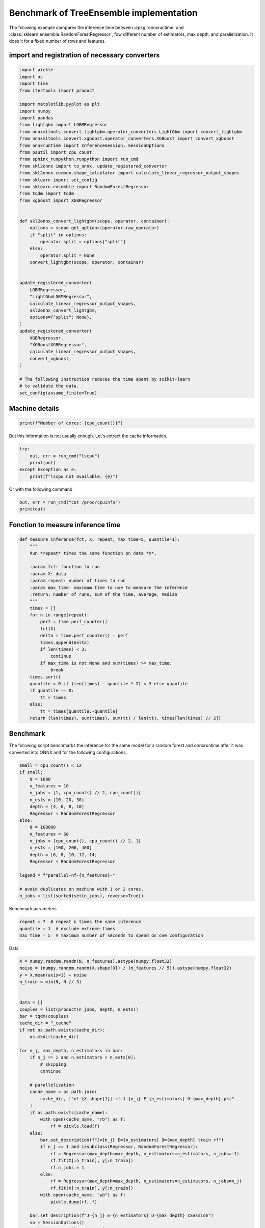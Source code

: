 
.. DO NOT EDIT.
.. THIS FILE WAS AUTOMATICALLY GENERATED BY SPHINX-GALLERY.
.. TO MAKE CHANGES, EDIT THE SOURCE PYTHON FILE:
.. "auto_examples/plot_benchmark_rf.py"
.. LINE NUMBERS ARE GIVEN BELOW.

.. only:: html

    .. note::
        :class: sphx-glr-download-link-note

        :ref:`Go to the end <sphx_glr_download_auto_examples_plot_benchmark_rf.py>`
        to download the full example code

.. rst-class:: sphx-glr-example-title

.. _sphx_glr_auto_examples_plot_benchmark_rf.py:


.. _l-example-benchmark-tree-implementation:

Benchmark of TreeEnsemble implementation
========================================

The following example compares the inference time between
:epkg:`onnxruntime` and :class:`sklearn.ensemble.RandomForestRegressor`,
fow different number of estimators, max depth, and parallelization.
It does it for a fixed number of rows and features.

import and registration of necessary converters
++++++++++++++++++++++++++++++++++++++++++++++++

.. GENERATED FROM PYTHON SOURCE LINES 15-64

.. code-block:: default

    import pickle
    import os
    import time
    from itertools import product

    import matplotlib.pyplot as plt
    import numpy
    import pandas
    from lightgbm import LGBMRegressor
    from onnxmltools.convert.lightgbm.operator_converters.LightGbm import convert_lightgbm
    from onnxmltools.convert.xgboost.operator_converters.XGBoost import convert_xgboost
    from onnxruntime import InferenceSession, SessionOptions
    from psutil import cpu_count
    from sphinx_runpython.runpython import run_cmd
    from skl2onnx import to_onnx, update_registered_converter
    from skl2onnx.common.shape_calculator import calculate_linear_regressor_output_shapes
    from sklearn import set_config
    from sklearn.ensemble import RandomForestRegressor
    from tqdm import tqdm
    from xgboost import XGBRegressor


    def skl2onnx_convert_lightgbm(scope, operator, container):
        options = scope.get_options(operator.raw_operator)
        if "split" in options:
            operator.split = options["split"]
        else:
            operator.split = None
        convert_lightgbm(scope, operator, container)


    update_registered_converter(
        LGBMRegressor,
        "LightGbmLGBMRegressor",
        calculate_linear_regressor_output_shapes,
        skl2onnx_convert_lightgbm,
        options={"split": None},
    )
    update_registered_converter(
        XGBRegressor,
        "XGBoostXGBRegressor",
        calculate_linear_regressor_output_shapes,
        convert_xgboost,
    )

    # The following instruction reduces the time spent by scikit-learn
    # to validate the data.
    set_config(assume_finite=True)








.. GENERATED FROM PYTHON SOURCE LINES 65-67

Machine details
+++++++++++++++

.. GENERATED FROM PYTHON SOURCE LINES 67-71

.. code-block:: default



    print(f"Number of cores: {cpu_count()}")





.. rst-class:: sphx-glr-script-out

 .. code-block:: none

    Number of cores: 8




.. GENERATED FROM PYTHON SOURCE LINES 72-74

But this information is not usually enough.
Let's extract the cache information.

.. GENERATED FROM PYTHON SOURCE LINES 74-81

.. code-block:: default


    try:
        out, err = run_cmd("lscpu")
        print(out)
    except Exception as e:
        print(f"lscpu not available: {e}")





.. rst-class:: sphx-glr-script-out

 .. code-block:: none

    ['lscpu']
    <Popen: returncode: None args: ['lscpu']>




.. GENERATED FROM PYTHON SOURCE LINES 82-83

Or with the following command.

.. GENERATED FROM PYTHON SOURCE LINES 83-86

.. code-block:: default

    out, err = run_cmd("cat /proc/cpuinfo")
    print(out)





.. rst-class:: sphx-glr-script-out

 .. code-block:: none

    ['cat', '/proc/cpuinfo']
    <Popen: returncode: None args: ['cat', '/proc/cpuinfo']>




.. GENERATED FROM PYTHON SOURCE LINES 87-89

Fonction to measure inference time
++++++++++++++++++++++++++++++++++

.. GENERATED FROM PYTHON SOURCE LINES 89-120

.. code-block:: default



    def measure_inference(fct, X, repeat, max_time=5, quantile=1):
        """
        Run *repeat* times the same function on data *X*.

        :param fct: fonction to run
        :param X: data
        :param repeat: number of times to run
        :param max_time: maximum time to use to measure the inference
        :return: number of runs, sum of the time, average, median
        """
        times = []
        for n in range(repeat):
            perf = time.perf_counter()
            fct(X)
            delta = time.perf_counter() - perf
            times.append(delta)
            if len(times) < 3:
                continue
            if max_time is not None and sum(times) >= max_time:
                break
        times.sort()
        quantile = 0 if (len(times) - quantile * 2) < 3 else quantile
        if quantile == 0:
            tt = times
        else:
            tt = times[quantile:-quantile]
        return (len(times), sum(times), sum(tt) / len(tt), times[len(times) // 2])









.. GENERATED FROM PYTHON SOURCE LINES 121-127

Benchmark
+++++++++

The following script benchmarks the inference for the same
model for a random forest and onnxruntime after it was converted
into ONNX and for the following configurations.

.. GENERATED FROM PYTHON SOURCE LINES 127-149

.. code-block:: default


    small = cpu_count() < 12
    if small:
        N = 1000
        n_features = 10
        n_jobs = [1, cpu_count() // 2, cpu_count()]
        n_ests = [10, 20, 30]
        depth = [4, 6, 8, 10]
        Regressor = RandomForestRegressor
    else:
        N = 100000
        n_features = 50
        n_jobs = [cpu_count(), cpu_count() // 2, 1]
        n_ests = [100, 200, 400]
        depth = [6, 8, 10, 12, 14]
        Regressor = RandomForestRegressor

    legend = f"parallel-nf-{n_features}-"

    # avoid duplicates on machine with 1 or 2 cores.
    n_jobs = list(sorted(set(n_jobs), reverse=True))








.. GENERATED FROM PYTHON SOURCE LINES 150-151

Benchmark parameters

.. GENERATED FROM PYTHON SOURCE LINES 151-155

.. code-block:: default

    repeat = 7  # repeat n times the same inference
    quantile = 1  # exclude extreme times
    max_time = 5  # maximum number of seconds to spend on one configuration








.. GENERATED FROM PYTHON SOURCE LINES 156-157

Data

.. GENERATED FROM PYTHON SOURCE LINES 157-247

.. code-block:: default



    X = numpy.random.randn(N, n_features).astype(numpy.float32)
    noise = (numpy.random.randn(X.shape[0]) / (n_features // 5)).astype(numpy.float32)
    y = X.mean(axis=1) + noise
    n_train = min(N, N // 3)


    data = []
    couples = list(product(n_jobs, depth, n_ests))
    bar = tqdm(couples)
    cache_dir = "_cache"
    if not os.path.exists(cache_dir):
        os.mkdir(cache_dir)

    for n_j, max_depth, n_estimators in bar:
        if n_j == 1 and n_estimators > n_ests[0]:
            # skipping
            continue

        # parallelization
        cache_name = os.path.join(
            cache_dir, f"nf-{X.shape[1]}-rf-J-{n_j}-E-{n_estimators}-D-{max_depth}.pkl"
        )
        if os.path.exists(cache_name):
            with open(cache_name, "rb") as f:
                rf = pickle.load(f)
        else:
            bar.set_description(f"J={n_j} E={n_estimators} D={max_depth} train rf")
            if n_j == 1 and issubclass(Regressor, RandomForestRegressor):
                rf = Regressor(max_depth=max_depth, n_estimators=n_estimators, n_jobs=-1)
                rf.fit(X[:n_train], y[:n_train])
                rf.n_jobs = 1
            else:
                rf = Regressor(max_depth=max_depth, n_estimators=n_estimators, n_jobs=n_j)
                rf.fit(X[:n_train], y[:n_train])
            with open(cache_name, "wb") as f:
                pickle.dump(rf, f)

        bar.set_description(f"J={n_j} E={n_estimators} D={max_depth} ISession")
        so = SessionOptions()
        so.intra_op_num_threads = n_j
        cache_name = os.path.join(
            cache_dir, f"nf-{X.shape[1]}-rf-J-{n_j}-E-{n_estimators}-D-{max_depth}.onnx"
        )
        if os.path.exists(cache_name):
            sess = InferenceSession(cache_name, so, providers=["CPUExecutionProvider"])
        else:
            bar.set_description(f"J={n_j} E={n_estimators} D={max_depth} cvt onnx")
            onx = to_onnx(rf, X[:1])
            with open(cache_name, "wb") as f:
                f.write(onx.SerializeToString())
            sess = InferenceSession(cache_name, so, providers=["CPUExecutionProvider"])
        onx_size = os.stat(cache_name).st_size

        # run once to avoid counting the first run
        bar.set_description(f"J={n_j} E={n_estimators} D={max_depth} predict1")
        rf.predict(X)
        sess.run(None, {"X": X})

        # fixed data
        obs = dict(
            n_jobs=n_j,
            max_depth=max_depth,
            n_estimators=n_estimators,
            repeat=repeat,
            max_time=max_time,
            name=rf.__class__.__name__,
            n_rows=X.shape[0],
            n_features=X.shape[1],
            onnx_size=onx_size,
        )

        # baseline
        bar.set_description(f"J={n_j} E={n_estimators} D={max_depth} predictB")
        r, t, mean, med = measure_inference(rf.predict, X, repeat=repeat, max_time=max_time)
        o1 = obs.copy()
        o1.update(dict(avg=mean, med=med, n_runs=r, ttime=t, name="base"))
        data.append(o1)

        # onnxruntime
        bar.set_description(f"J={n_j} E={n_estimators} D={max_depth} predictO")
        r, t, mean, med = measure_inference(
            lambda x: sess.run(None, {"X": x}), X, repeat=repeat, max_time=max_time
        )
        o2 = obs.copy()
        o2.update(dict(avg=mean, med=med, n_runs=r, ttime=t, name="ort_"))
        data.append(o2)






.. rst-class:: sphx-glr-script-out

 .. code-block:: none

      0%|          | 0/36 [00:00<?, ?it/s]    J=8 E=10 D=4 ISession:   0%|          | 0/36 [00:00<?, ?it/s]    J=8 E=10 D=4 predict1:   0%|          | 0/36 [00:00<?, ?it/s]    J=8 E=10 D=4 predictB:   0%|          | 0/36 [00:00<?, ?it/s]    J=8 E=10 D=4 predictO:   0%|          | 0/36 [00:00<?, ?it/s]    J=8 E=10 D=4 predictO:   3%|2         | 1/36 [00:00<00:04,  8.48it/s]    J=8 E=20 D=4 ISession:   3%|2         | 1/36 [00:00<00:04,  8.48it/s]    J=8 E=20 D=4 predict1:   3%|2         | 1/36 [00:00<00:04,  8.48it/s]    J=8 E=20 D=4 predictB:   3%|2         | 1/36 [00:00<00:04,  8.48it/s]    J=8 E=20 D=4 predictO:   3%|2         | 1/36 [00:00<00:04,  8.48it/s]    J=8 E=20 D=4 predictO:   6%|5         | 2/36 [00:00<00:04,  7.28it/s]    J=8 E=30 D=4 ISession:   6%|5         | 2/36 [00:00<00:04,  7.28it/s]    J=8 E=30 D=4 predict1:   6%|5         | 2/36 [00:00<00:04,  7.28it/s]    J=8 E=30 D=4 predictB:   6%|5         | 2/36 [00:00<00:04,  7.28it/s]    J=8 E=30 D=4 predictO:   6%|5         | 2/36 [00:00<00:04,  7.28it/s]    J=8 E=30 D=4 predictO:   8%|8         | 3/36 [00:00<00:05,  6.03it/s]    J=8 E=10 D=6 ISession:   8%|8         | 3/36 [00:00<00:05,  6.03it/s]    J=8 E=10 D=6 predict1:   8%|8         | 3/36 [00:00<00:05,  6.03it/s]    J=8 E=10 D=6 predictB:   8%|8         | 3/36 [00:00<00:05,  6.03it/s]    J=8 E=10 D=6 predictO:   8%|8         | 3/36 [00:00<00:05,  6.03it/s]    J=8 E=10 D=6 predictO:  11%|#1        | 4/36 [00:00<00:04,  7.04it/s]    J=8 E=20 D=6 ISession:  11%|#1        | 4/36 [00:00<00:04,  7.04it/s]    J=8 E=20 D=6 predict1:  11%|#1        | 4/36 [00:00<00:04,  7.04it/s]    J=8 E=20 D=6 predictB:  11%|#1        | 4/36 [00:00<00:04,  7.04it/s]    J=8 E=20 D=6 predictO:  11%|#1        | 4/36 [00:00<00:04,  7.04it/s]    J=8 E=20 D=6 predictO:  14%|#3        | 5/36 [00:00<00:04,  7.07it/s]    J=8 E=30 D=6 ISession:  14%|#3        | 5/36 [00:00<00:04,  7.07it/s]    J=8 E=30 D=6 predict1:  14%|#3        | 5/36 [00:00<00:04,  7.07it/s]    J=8 E=30 D=6 predictB:  14%|#3        | 5/36 [00:00<00:04,  7.07it/s]    J=8 E=30 D=6 predictO:  14%|#3        | 5/36 [00:00<00:04,  7.07it/s]    J=8 E=30 D=6 predictO:  17%|#6        | 6/36 [00:00<00:04,  6.53it/s]    J=8 E=10 D=8 ISession:  17%|#6        | 6/36 [00:00<00:04,  6.53it/s]    J=8 E=10 D=8 predict1:  17%|#6        | 6/36 [00:00<00:04,  6.53it/s]    J=8 E=10 D=8 predictB:  17%|#6        | 6/36 [00:00<00:04,  6.53it/s]    J=8 E=10 D=8 predictO:  17%|#6        | 6/36 [00:01<00:04,  6.53it/s]    J=8 E=10 D=8 predictO:  19%|#9        | 7/36 [00:01<00:04,  7.16it/s]    J=8 E=20 D=8 ISession:  19%|#9        | 7/36 [00:01<00:04,  7.16it/s]    J=8 E=20 D=8 predict1:  19%|#9        | 7/36 [00:01<00:04,  7.16it/s]    J=8 E=20 D=8 predictB:  19%|#9        | 7/36 [00:01<00:04,  7.16it/s]    J=8 E=20 D=8 predictO:  19%|#9        | 7/36 [00:01<00:04,  7.16it/s]    J=8 E=20 D=8 predictO:  22%|##2       | 8/36 [00:01<00:04,  6.98it/s]    J=8 E=30 D=8 ISession:  22%|##2       | 8/36 [00:01<00:04,  6.98it/s]    J=8 E=30 D=8 predict1:  22%|##2       | 8/36 [00:01<00:04,  6.98it/s]    J=8 E=30 D=8 predictB:  22%|##2       | 8/36 [00:01<00:04,  6.98it/s]    J=8 E=30 D=8 predictO:  22%|##2       | 8/36 [00:01<00:04,  6.98it/s]    J=8 E=30 D=8 predictO:  25%|##5       | 9/36 [00:01<00:04,  6.09it/s]    J=8 E=10 D=10 ISession:  25%|##5       | 9/36 [00:01<00:04,  6.09it/s]    J=8 E=10 D=10 predict1:  25%|##5       | 9/36 [00:01<00:04,  6.09it/s]    J=8 E=10 D=10 predictB:  25%|##5       | 9/36 [00:01<00:04,  6.09it/s]    J=8 E=10 D=10 predictO:  25%|##5       | 9/36 [00:01<00:04,  6.09it/s]    J=8 E=10 D=10 predictO:  28%|##7       | 10/36 [00:01<00:03,  6.58it/s]    J=8 E=20 D=10 ISession:  28%|##7       | 10/36 [00:01<00:03,  6.58it/s]    J=8 E=20 D=10 predict1:  28%|##7       | 10/36 [00:01<00:03,  6.58it/s]    J=8 E=20 D=10 predictB:  28%|##7       | 10/36 [00:01<00:03,  6.58it/s]    J=8 E=20 D=10 predictO:  28%|##7       | 10/36 [00:01<00:03,  6.58it/s]    J=8 E=20 D=10 predictO:  31%|###       | 11/36 [00:01<00:03,  6.55it/s]    J=8 E=30 D=10 ISession:  31%|###       | 11/36 [00:01<00:03,  6.55it/s]    J=8 E=30 D=10 predict1:  31%|###       | 11/36 [00:01<00:03,  6.55it/s]    J=8 E=30 D=10 predictB:  31%|###       | 11/36 [00:01<00:03,  6.55it/s]    J=8 E=30 D=10 predictO:  31%|###       | 11/36 [00:01<00:03,  6.55it/s]    J=8 E=30 D=10 predictO:  33%|###3      | 12/36 [00:01<00:04,  5.84it/s]    J=4 E=10 D=4 ISession:  33%|###3      | 12/36 [00:01<00:04,  5.84it/s]     J=4 E=10 D=4 predict1:  33%|###3      | 12/36 [00:01<00:04,  5.84it/s]    J=4 E=10 D=4 predictB:  33%|###3      | 12/36 [00:01<00:04,  5.84it/s]    J=4 E=10 D=4 predictO:  33%|###3      | 12/36 [00:01<00:04,  5.84it/s]    J=4 E=20 D=4 ISession:  33%|###3      | 12/36 [00:01<00:04,  5.84it/s]    J=4 E=20 D=4 predict1:  33%|###3      | 12/36 [00:01<00:04,  5.84it/s]    J=4 E=20 D=4 predictB:  33%|###3      | 12/36 [00:01<00:04,  5.84it/s]    J=4 E=20 D=4 predictO:  33%|###3      | 12/36 [00:02<00:04,  5.84it/s]    J=4 E=20 D=4 predictO:  39%|###8      | 14/36 [00:02<00:03,  7.28it/s]    J=4 E=30 D=4 ISession:  39%|###8      | 14/36 [00:02<00:03,  7.28it/s]    J=4 E=30 D=4 predict1:  39%|###8      | 14/36 [00:02<00:03,  7.28it/s]    J=4 E=30 D=4 predictB:  39%|###8      | 14/36 [00:02<00:03,  7.28it/s]    J=4 E=30 D=4 predictO:  39%|###8      | 14/36 [00:02<00:03,  7.28it/s]    J=4 E=30 D=4 predictO:  42%|####1     | 15/36 [00:02<00:02,  7.14it/s]    J=4 E=10 D=6 ISession:  42%|####1     | 15/36 [00:02<00:02,  7.14it/s]    J=4 E=10 D=6 predict1:  42%|####1     | 15/36 [00:02<00:02,  7.14it/s]    J=4 E=10 D=6 predictB:  42%|####1     | 15/36 [00:02<00:02,  7.14it/s]    J=4 E=10 D=6 predictO:  42%|####1     | 15/36 [00:02<00:02,  7.14it/s]    J=4 E=20 D=6 ISession:  42%|####1     | 15/36 [00:02<00:02,  7.14it/s]    J=4 E=20 D=6 predict1:  42%|####1     | 15/36 [00:02<00:02,  7.14it/s]    J=4 E=20 D=6 predictB:  42%|####1     | 15/36 [00:02<00:02,  7.14it/s]    J=4 E=20 D=6 predictO:  42%|####1     | 15/36 [00:02<00:02,  7.14it/s]    J=4 E=20 D=6 predictO:  47%|####7     | 17/36 [00:02<00:02,  8.33it/s]    J=4 E=30 D=6 ISession:  47%|####7     | 17/36 [00:02<00:02,  8.33it/s]    J=4 E=30 D=6 predict1:  47%|####7     | 17/36 [00:02<00:02,  8.33it/s]    J=4 E=30 D=6 predictB:  47%|####7     | 17/36 [00:02<00:02,  8.33it/s]    J=4 E=30 D=6 predictO:  47%|####7     | 17/36 [00:02<00:02,  8.33it/s]    J=4 E=30 D=6 predictO:  50%|#####     | 18/36 [00:02<00:02,  7.79it/s]    J=4 E=10 D=8 ISession:  50%|#####     | 18/36 [00:02<00:02,  7.79it/s]    J=4 E=10 D=8 predict1:  50%|#####     | 18/36 [00:02<00:02,  7.79it/s]    J=4 E=10 D=8 predictB:  50%|#####     | 18/36 [00:02<00:02,  7.79it/s]    J=4 E=10 D=8 predictO:  50%|#####     | 18/36 [00:02<00:02,  7.79it/s]    J=4 E=20 D=8 ISession:  50%|#####     | 18/36 [00:02<00:02,  7.79it/s]    J=4 E=20 D=8 predict1:  50%|#####     | 18/36 [00:02<00:02,  7.79it/s]    J=4 E=20 D=8 predictB:  50%|#####     | 18/36 [00:02<00:02,  7.79it/s]    J=4 E=20 D=8 predictO:  50%|#####     | 18/36 [00:02<00:02,  7.79it/s]    J=4 E=20 D=8 predictO:  56%|#####5    | 20/36 [00:02<00:01,  8.63it/s]    J=4 E=30 D=8 ISession:  56%|#####5    | 20/36 [00:02<00:01,  8.63it/s]    J=4 E=30 D=8 predict1:  56%|#####5    | 20/36 [00:02<00:01,  8.63it/s]    J=4 E=30 D=8 predictB:  56%|#####5    | 20/36 [00:02<00:01,  8.63it/s]    J=4 E=30 D=8 predictO:  56%|#####5    | 20/36 [00:02<00:01,  8.63it/s]    J=4 E=30 D=8 predictO:  58%|#####8    | 21/36 [00:02<00:01,  8.29it/s]    J=4 E=10 D=10 ISession:  58%|#####8    | 21/36 [00:02<00:01,  8.29it/s]    J=4 E=10 D=10 predict1:  58%|#####8    | 21/36 [00:02<00:01,  8.29it/s]    J=4 E=10 D=10 predictB:  58%|#####8    | 21/36 [00:02<00:01,  8.29it/s]    J=4 E=10 D=10 predictO:  58%|#####8    | 21/36 [00:02<00:01,  8.29it/s]    J=4 E=20 D=10 ISession:  58%|#####8    | 21/36 [00:02<00:01,  8.29it/s]    J=4 E=20 D=10 predict1:  58%|#####8    | 21/36 [00:02<00:01,  8.29it/s]    J=4 E=20 D=10 predictB:  58%|#####8    | 21/36 [00:02<00:01,  8.29it/s]    J=4 E=20 D=10 predictO:  58%|#####8    | 21/36 [00:03<00:01,  8.29it/s]    J=4 E=20 D=10 predictO:  64%|######3   | 23/36 [00:03<00:01,  8.75it/s]    J=4 E=30 D=10 ISession:  64%|######3   | 23/36 [00:03<00:01,  8.75it/s]    J=4 E=30 D=10 predict1:  64%|######3   | 23/36 [00:03<00:01,  8.75it/s]    J=4 E=30 D=10 predictB:  64%|######3   | 23/36 [00:03<00:01,  8.75it/s]    J=4 E=30 D=10 predictO:  64%|######3   | 23/36 [00:03<00:01,  8.75it/s]    J=4 E=30 D=10 predictO:  67%|######6   | 24/36 [00:03<00:01,  7.32it/s]    J=1 E=10 D=4 ISession:  67%|######6   | 24/36 [00:03<00:01,  7.32it/s]     J=1 E=10 D=4 predict1:  67%|######6   | 24/36 [00:03<00:01,  7.32it/s]    J=1 E=10 D=4 predictB:  67%|######6   | 24/36 [00:03<00:01,  7.32it/s]    J=1 E=10 D=4 predictO:  67%|######6   | 24/36 [00:03<00:01,  7.32it/s]    J=1 E=10 D=6 ISession:  67%|######6   | 24/36 [00:03<00:01,  7.32it/s]    J=1 E=10 D=6 predict1:  67%|######6   | 24/36 [00:03<00:01,  7.32it/s]    J=1 E=10 D=6 predictB:  67%|######6   | 24/36 [00:03<00:01,  7.32it/s]    J=1 E=10 D=6 predictO:  67%|######6   | 24/36 [00:03<00:01,  7.32it/s]    J=1 E=10 D=8 ISession:  67%|######6   | 24/36 [00:03<00:01,  7.32it/s]    J=1 E=10 D=8 predict1:  67%|######6   | 24/36 [00:03<00:01,  7.32it/s]    J=1 E=10 D=8 predictB:  67%|######6   | 24/36 [00:03<00:01,  7.32it/s]    J=1 E=10 D=8 predictO:  67%|######6   | 24/36 [00:03<00:01,  7.32it/s]    J=1 E=10 D=10 ISession:  67%|######6   | 24/36 [00:03<00:01,  7.32it/s]    J=1 E=10 D=10 predict1:  67%|######6   | 24/36 [00:03<00:01,  7.32it/s]    J=1 E=10 D=10 predictB:  67%|######6   | 24/36 [00:03<00:01,  7.32it/s]    J=1 E=10 D=10 predictO:  67%|######6   | 24/36 [00:03<00:01,  7.32it/s]    J=1 E=10 D=10 predictO:  94%|#########4| 34/36 [00:03<00:00, 23.42it/s]    J=1 E=10 D=10 predictO: 100%|##########| 36/36 [00:03<00:00, 10.52it/s]




.. GENERATED FROM PYTHON SOURCE LINES 248-250

Saving data
+++++++++++

.. GENERATED FROM PYTHON SOURCE LINES 250-259

.. code-block:: default


    name = os.path.join(cache_dir, "plot_beanchmark_rf")
    print(f"Saving data into {name!r}")

    df = pandas.DataFrame(data)
    df2 = df.copy()
    df2["legend"] = legend
    df2.to_csv(f"{name}-{legend}.csv", index=False)





.. rst-class:: sphx-glr-script-out

 .. code-block:: none

    Saving data into '_cache/plot_beanchmark_rf'




.. GENERATED FROM PYTHON SOURCE LINES 260-261

Printing the data

.. GENERATED FROM PYTHON SOURCE LINES 261-263

.. code-block:: default

    df






.. raw:: html

    <div class="output_subarea output_html rendered_html output_result">
    <div>
    <style scoped>
        .dataframe tbody tr th:only-of-type {
            vertical-align: middle;
        }

        .dataframe tbody tr th {
            vertical-align: top;
        }

        .dataframe thead th {
            text-align: right;
        }
    </style>
    <table border="1" class="dataframe">
      <thead>
        <tr style="text-align: right;">
          <th></th>
          <th>n_jobs</th>
          <th>max_depth</th>
          <th>n_estimators</th>
          <th>repeat</th>
          <th>max_time</th>
          <th>name</th>
          <th>n_rows</th>
          <th>n_features</th>
          <th>onnx_size</th>
          <th>avg</th>
          <th>med</th>
          <th>n_runs</th>
          <th>ttime</th>
        </tr>
      </thead>
      <tbody>
        <tr>
          <th>0</th>
          <td>8</td>
          <td>4</td>
          <td>10</td>
          <td>7</td>
          <td>5</td>
          <td>base</td>
          <td>1000</td>
          <td>10</td>
          <td>11089</td>
          <td>0.013271</td>
          <td>0.013449</td>
          <td>7</td>
          <td>0.090108</td>
        </tr>
        <tr>
          <th>1</th>
          <td>8</td>
          <td>4</td>
          <td>10</td>
          <td>7</td>
          <td>5</td>
          <td>ort_</td>
          <td>1000</td>
          <td>10</td>
          <td>11089</td>
          <td>0.000161</td>
          <td>0.000148</td>
          <td>7</td>
          <td>0.001510</td>
        </tr>
        <tr>
          <th>2</th>
          <td>8</td>
          <td>4</td>
          <td>20</td>
          <td>7</td>
          <td>5</td>
          <td>base</td>
          <td>1000</td>
          <td>10</td>
          <td>21920</td>
          <td>0.012371</td>
          <td>0.012129</td>
          <td>7</td>
          <td>0.109870</td>
        </tr>
        <tr>
          <th>3</th>
          <td>8</td>
          <td>4</td>
          <td>20</td>
          <td>7</td>
          <td>5</td>
          <td>ort_</td>
          <td>1000</td>
          <td>10</td>
          <td>21920</td>
          <td>0.000163</td>
          <td>0.000162</td>
          <td>7</td>
          <td>0.001428</td>
        </tr>
        <tr>
          <th>4</th>
          <td>8</td>
          <td>4</td>
          <td>30</td>
          <td>7</td>
          <td>5</td>
          <td>base</td>
          <td>1000</td>
          <td>10</td>
          <td>32822</td>
          <td>0.019804</td>
          <td>0.019161</td>
          <td>7</td>
          <td>0.141788</td>
        </tr>
        <tr>
          <th>5</th>
          <td>8</td>
          <td>4</td>
          <td>30</td>
          <td>7</td>
          <td>5</td>
          <td>ort_</td>
          <td>1000</td>
          <td>10</td>
          <td>32822</td>
          <td>0.000877</td>
          <td>0.000590</td>
          <td>7</td>
          <td>0.013612</td>
        </tr>
        <tr>
          <th>6</th>
          <td>8</td>
          <td>6</td>
          <td>10</td>
          <td>7</td>
          <td>5</td>
          <td>base</td>
          <td>1000</td>
          <td>10</td>
          <td>34816</td>
          <td>0.008833</td>
          <td>0.008909</td>
          <td>7</td>
          <td>0.064498</td>
        </tr>
        <tr>
          <th>7</th>
          <td>8</td>
          <td>6</td>
          <td>10</td>
          <td>7</td>
          <td>5</td>
          <td>ort_</td>
          <td>1000</td>
          <td>10</td>
          <td>34816</td>
          <td>0.000176</td>
          <td>0.000172</td>
          <td>7</td>
          <td>0.009211</td>
        </tr>
        <tr>
          <th>8</th>
          <td>8</td>
          <td>6</td>
          <td>20</td>
          <td>7</td>
          <td>5</td>
          <td>base</td>
          <td>1000</td>
          <td>10</td>
          <td>68349</td>
          <td>0.012703</td>
          <td>0.012669</td>
          <td>7</td>
          <td>0.090856</td>
        </tr>
        <tr>
          <th>9</th>
          <td>8</td>
          <td>6</td>
          <td>20</td>
          <td>7</td>
          <td>5</td>
          <td>ort_</td>
          <td>1000</td>
          <td>10</td>
          <td>68349</td>
          <td>0.000267</td>
          <td>0.000248</td>
          <td>7</td>
          <td>0.008172</td>
        </tr>
        <tr>
          <th>10</th>
          <td>8</td>
          <td>6</td>
          <td>30</td>
          <td>7</td>
          <td>5</td>
          <td>base</td>
          <td>1000</td>
          <td>10</td>
          <td>102465</td>
          <td>0.016200</td>
          <td>0.016205</td>
          <td>7</td>
          <td>0.112334</td>
        </tr>
        <tr>
          <th>11</th>
          <td>8</td>
          <td>6</td>
          <td>30</td>
          <td>7</td>
          <td>5</td>
          <td>ort_</td>
          <td>1000</td>
          <td>10</td>
          <td>102465</td>
          <td>0.000350</td>
          <td>0.000334</td>
          <td>7</td>
          <td>0.002725</td>
        </tr>
        <tr>
          <th>12</th>
          <td>8</td>
          <td>8</td>
          <td>10</td>
          <td>7</td>
          <td>5</td>
          <td>base</td>
          <td>1000</td>
          <td>10</td>
          <td>72981</td>
          <td>0.008978</td>
          <td>0.008909</td>
          <td>7</td>
          <td>0.064398</td>
        </tr>
        <tr>
          <th>13</th>
          <td>8</td>
          <td>8</td>
          <td>10</td>
          <td>7</td>
          <td>5</td>
          <td>ort_</td>
          <td>1000</td>
          <td>10</td>
          <td>72981</td>
          <td>0.000190</td>
          <td>0.000184</td>
          <td>7</td>
          <td>0.001647</td>
        </tr>
        <tr>
          <th>14</th>
          <td>8</td>
          <td>8</td>
          <td>20</td>
          <td>7</td>
          <td>5</td>
          <td>base</td>
          <td>1000</td>
          <td>10</td>
          <td>143302</td>
          <td>0.014107</td>
          <td>0.014066</td>
          <td>7</td>
          <td>0.103939</td>
        </tr>
        <tr>
          <th>15</th>
          <td>8</td>
          <td>8</td>
          <td>20</td>
          <td>7</td>
          <td>5</td>
          <td>ort_</td>
          <td>1000</td>
          <td>10</td>
          <td>143302</td>
          <td>0.000301</td>
          <td>0.000294</td>
          <td>7</td>
          <td>0.002321</td>
        </tr>
        <tr>
          <th>16</th>
          <td>8</td>
          <td>8</td>
          <td>30</td>
          <td>7</td>
          <td>5</td>
          <td>base</td>
          <td>1000</td>
          <td>10</td>
          <td>214018</td>
          <td>0.017487</td>
          <td>0.017749</td>
          <td>7</td>
          <td>0.123962</td>
        </tr>
        <tr>
          <th>17</th>
          <td>8</td>
          <td>8</td>
          <td>30</td>
          <td>7</td>
          <td>5</td>
          <td>ort_</td>
          <td>1000</td>
          <td>10</td>
          <td>214018</td>
          <td>0.000425</td>
          <td>0.000421</td>
          <td>7</td>
          <td>0.003134</td>
        </tr>
        <tr>
          <th>18</th>
          <td>8</td>
          <td>10</td>
          <td>10</td>
          <td>7</td>
          <td>5</td>
          <td>base</td>
          <td>1000</td>
          <td>10</td>
          <td>114952</td>
          <td>0.009929</td>
          <td>0.009477</td>
          <td>7</td>
          <td>0.074473</td>
        </tr>
        <tr>
          <th>19</th>
          <td>8</td>
          <td>10</td>
          <td>10</td>
          <td>7</td>
          <td>5</td>
          <td>ort_</td>
          <td>1000</td>
          <td>10</td>
          <td>114952</td>
          <td>0.000218</td>
          <td>0.000221</td>
          <td>7</td>
          <td>0.001768</td>
        </tr>
        <tr>
          <th>20</th>
          <td>8</td>
          <td>10</td>
          <td>20</td>
          <td>7</td>
          <td>5</td>
          <td>base</td>
          <td>1000</td>
          <td>10</td>
          <td>226847</td>
          <td>0.013402</td>
          <td>0.013138</td>
          <td>7</td>
          <td>0.092491</td>
        </tr>
        <tr>
          <th>21</th>
          <td>8</td>
          <td>10</td>
          <td>20</td>
          <td>7</td>
          <td>5</td>
          <td>ort_</td>
          <td>1000</td>
          <td>10</td>
          <td>226847</td>
          <td>0.000377</td>
          <td>0.000368</td>
          <td>7</td>
          <td>0.002925</td>
        </tr>
        <tr>
          <th>22</th>
          <td>8</td>
          <td>10</td>
          <td>30</td>
          <td>7</td>
          <td>5</td>
          <td>base</td>
          <td>1000</td>
          <td>10</td>
          <td>335254</td>
          <td>0.016574</td>
          <td>0.017075</td>
          <td>7</td>
          <td>0.116400</td>
        </tr>
        <tr>
          <th>23</th>
          <td>8</td>
          <td>10</td>
          <td>30</td>
          <td>7</td>
          <td>5</td>
          <td>ort_</td>
          <td>1000</td>
          <td>10</td>
          <td>335254</td>
          <td>0.000426</td>
          <td>0.000389</td>
          <td>7</td>
          <td>0.022789</td>
        </tr>
        <tr>
          <th>24</th>
          <td>4</td>
          <td>4</td>
          <td>10</td>
          <td>7</td>
          <td>5</td>
          <td>base</td>
          <td>1000</td>
          <td>10</td>
          <td>11673</td>
          <td>0.008325</td>
          <td>0.008347</td>
          <td>7</td>
          <td>0.058635</td>
        </tr>
        <tr>
          <th>25</th>
          <td>4</td>
          <td>4</td>
          <td>10</td>
          <td>7</td>
          <td>5</td>
          <td>ort_</td>
          <td>1000</td>
          <td>10</td>
          <td>11673</td>
          <td>0.000169</td>
          <td>0.000161</td>
          <td>7</td>
          <td>0.001344</td>
        </tr>
        <tr>
          <th>26</th>
          <td>4</td>
          <td>4</td>
          <td>20</td>
          <td>7</td>
          <td>5</td>
          <td>base</td>
          <td>1000</td>
          <td>10</td>
          <td>22212</td>
          <td>0.013365</td>
          <td>0.013688</td>
          <td>7</td>
          <td>0.093536</td>
        </tr>
        <tr>
          <th>27</th>
          <td>4</td>
          <td>4</td>
          <td>20</td>
          <td>7</td>
          <td>5</td>
          <td>ort_</td>
          <td>1000</td>
          <td>10</td>
          <td>22212</td>
          <td>0.000228</td>
          <td>0.000219</td>
          <td>7</td>
          <td>0.001773</td>
        </tr>
        <tr>
          <th>28</th>
          <td>4</td>
          <td>4</td>
          <td>30</td>
          <td>7</td>
          <td>5</td>
          <td>base</td>
          <td>1000</td>
          <td>10</td>
          <td>32749</td>
          <td>0.016798</td>
          <td>0.016740</td>
          <td>7</td>
          <td>0.117199</td>
        </tr>
        <tr>
          <th>29</th>
          <td>4</td>
          <td>4</td>
          <td>30</td>
          <td>7</td>
          <td>5</td>
          <td>ort_</td>
          <td>1000</td>
          <td>10</td>
          <td>32749</td>
          <td>0.000335</td>
          <td>0.000328</td>
          <td>7</td>
          <td>0.002524</td>
        </tr>
        <tr>
          <th>30</th>
          <td>4</td>
          <td>6</td>
          <td>10</td>
          <td>7</td>
          <td>5</td>
          <td>base</td>
          <td>1000</td>
          <td>10</td>
          <td>30290</td>
          <td>0.007367</td>
          <td>0.007323</td>
          <td>7</td>
          <td>0.052338</td>
        </tr>
        <tr>
          <th>31</th>
          <td>4</td>
          <td>6</td>
          <td>10</td>
          <td>7</td>
          <td>5</td>
          <td>ort_</td>
          <td>1000</td>
          <td>10</td>
          <td>30290</td>
          <td>0.000188</td>
          <td>0.000179</td>
          <td>7</td>
          <td>0.001521</td>
        </tr>
        <tr>
          <th>32</th>
          <td>4</td>
          <td>6</td>
          <td>20</td>
          <td>7</td>
          <td>5</td>
          <td>base</td>
          <td>1000</td>
          <td>10</td>
          <td>67619</td>
          <td>0.012100</td>
          <td>0.012238</td>
          <td>7</td>
          <td>0.084379</td>
        </tr>
        <tr>
          <th>33</th>
          <td>4</td>
          <td>6</td>
          <td>20</td>
          <td>7</td>
          <td>5</td>
          <td>ort_</td>
          <td>1000</td>
          <td>10</td>
          <td>67619</td>
          <td>0.000298</td>
          <td>0.000294</td>
          <td>7</td>
          <td>0.002286</td>
        </tr>
        <tr>
          <th>34</th>
          <td>4</td>
          <td>6</td>
          <td>30</td>
          <td>7</td>
          <td>5</td>
          <td>base</td>
          <td>1000</td>
          <td>10</td>
          <td>101516</td>
          <td>0.017729</td>
          <td>0.016861</td>
          <td>7</td>
          <td>0.125102</td>
        </tr>
        <tr>
          <th>35</th>
          <td>4</td>
          <td>6</td>
          <td>30</td>
          <td>7</td>
          <td>5</td>
          <td>ort_</td>
          <td>1000</td>
          <td>10</td>
          <td>101516</td>
          <td>0.000431</td>
          <td>0.000431</td>
          <td>7</td>
          <td>0.003188</td>
        </tr>
        <tr>
          <th>36</th>
          <td>4</td>
          <td>8</td>
          <td>10</td>
          <td>7</td>
          <td>5</td>
          <td>base</td>
          <td>1000</td>
          <td>10</td>
          <td>71504</td>
          <td>0.008022</td>
          <td>0.007967</td>
          <td>7</td>
          <td>0.056057</td>
        </tr>
        <tr>
          <th>37</th>
          <td>4</td>
          <td>8</td>
          <td>10</td>
          <td>7</td>
          <td>5</td>
          <td>ort_</td>
          <td>1000</td>
          <td>10</td>
          <td>71504</td>
          <td>0.000186</td>
          <td>0.000195</td>
          <td>7</td>
          <td>0.001497</td>
        </tr>
        <tr>
          <th>38</th>
          <td>4</td>
          <td>8</td>
          <td>20</td>
          <td>7</td>
          <td>5</td>
          <td>base</td>
          <td>1000</td>
          <td>10</td>
          <td>144705</td>
          <td>0.011905</td>
          <td>0.011980</td>
          <td>7</td>
          <td>0.082227</td>
        </tr>
        <tr>
          <th>39</th>
          <td>4</td>
          <td>8</td>
          <td>20</td>
          <td>7</td>
          <td>5</td>
          <td>ort_</td>
          <td>1000</td>
          <td>10</td>
          <td>144705</td>
          <td>0.000403</td>
          <td>0.000405</td>
          <td>7</td>
          <td>0.002959</td>
        </tr>
        <tr>
          <th>40</th>
          <td>4</td>
          <td>8</td>
          <td>30</td>
          <td>7</td>
          <td>5</td>
          <td>base</td>
          <td>1000</td>
          <td>10</td>
          <td>219945</td>
          <td>0.014526</td>
          <td>0.014843</td>
          <td>7</td>
          <td>0.101083</td>
        </tr>
        <tr>
          <th>41</th>
          <td>4</td>
          <td>8</td>
          <td>30</td>
          <td>7</td>
          <td>5</td>
          <td>ort_</td>
          <td>1000</td>
          <td>10</td>
          <td>219945</td>
          <td>0.000421</td>
          <td>0.000416</td>
          <td>7</td>
          <td>0.003187</td>
        </tr>
        <tr>
          <th>42</th>
          <td>4</td>
          <td>10</td>
          <td>10</td>
          <td>7</td>
          <td>5</td>
          <td>base</td>
          <td>1000</td>
          <td>10</td>
          <td>107465</td>
          <td>0.007807</td>
          <td>0.008008</td>
          <td>7</td>
          <td>0.054330</td>
        </tr>
        <tr>
          <th>43</th>
          <td>4</td>
          <td>10</td>
          <td>10</td>
          <td>7</td>
          <td>5</td>
          <td>ort_</td>
          <td>1000</td>
          <td>10</td>
          <td>107465</td>
          <td>0.000289</td>
          <td>0.000283</td>
          <td>7</td>
          <td>0.002224</td>
        </tr>
        <tr>
          <th>44</th>
          <td>4</td>
          <td>10</td>
          <td>20</td>
          <td>7</td>
          <td>5</td>
          <td>base</td>
          <td>1000</td>
          <td>10</td>
          <td>221779</td>
          <td>0.012670</td>
          <td>0.012907</td>
          <td>7</td>
          <td>0.088462</td>
        </tr>
        <tr>
          <th>45</th>
          <td>4</td>
          <td>10</td>
          <td>20</td>
          <td>7</td>
          <td>5</td>
          <td>ort_</td>
          <td>1000</td>
          <td>10</td>
          <td>221779</td>
          <td>0.000445</td>
          <td>0.000435</td>
          <td>7</td>
          <td>0.003255</td>
        </tr>
        <tr>
          <th>46</th>
          <td>4</td>
          <td>10</td>
          <td>30</td>
          <td>7</td>
          <td>5</td>
          <td>base</td>
          <td>1000</td>
          <td>10</td>
          <td>331281</td>
          <td>0.016064</td>
          <td>0.015825</td>
          <td>7</td>
          <td>0.118449</td>
        </tr>
        <tr>
          <th>47</th>
          <td>4</td>
          <td>10</td>
          <td>30</td>
          <td>7</td>
          <td>5</td>
          <td>ort_</td>
          <td>1000</td>
          <td>10</td>
          <td>331281</td>
          <td>0.001272</td>
          <td>0.000856</td>
          <td>7</td>
          <td>0.022613</td>
        </tr>
        <tr>
          <th>48</th>
          <td>1</td>
          <td>4</td>
          <td>10</td>
          <td>7</td>
          <td>5</td>
          <td>base</td>
          <td>1000</td>
          <td>10</td>
          <td>11600</td>
          <td>0.001937</td>
          <td>0.002212</td>
          <td>7</td>
          <td>0.013395</td>
        </tr>
        <tr>
          <th>49</th>
          <td>1</td>
          <td>4</td>
          <td>10</td>
          <td>7</td>
          <td>5</td>
          <td>ort_</td>
          <td>1000</td>
          <td>10</td>
          <td>11600</td>
          <td>0.000523</td>
          <td>0.000533</td>
          <td>7</td>
          <td>0.004870</td>
        </tr>
        <tr>
          <th>50</th>
          <td>1</td>
          <td>6</td>
          <td>10</td>
          <td>7</td>
          <td>5</td>
          <td>base</td>
          <td>1000</td>
          <td>10</td>
          <td>34159</td>
          <td>0.001861</td>
          <td>0.001879</td>
          <td>7</td>
          <td>0.013240</td>
        </tr>
        <tr>
          <th>51</th>
          <td>1</td>
          <td>6</td>
          <td>10</td>
          <td>7</td>
          <td>5</td>
          <td>ort_</td>
          <td>1000</td>
          <td>10</td>
          <td>34159</td>
          <td>0.000431</td>
          <td>0.000419</td>
          <td>7</td>
          <td>0.003082</td>
        </tr>
        <tr>
          <th>52</th>
          <td>1</td>
          <td>8</td>
          <td>10</td>
          <td>7</td>
          <td>5</td>
          <td>base</td>
          <td>1000</td>
          <td>10</td>
          <td>70489</td>
          <td>0.001608</td>
          <td>0.001600</td>
          <td>7</td>
          <td>0.011164</td>
        </tr>
        <tr>
          <th>53</th>
          <td>1</td>
          <td>8</td>
          <td>10</td>
          <td>7</td>
          <td>5</td>
          <td>ort_</td>
          <td>1000</td>
          <td>10</td>
          <td>70489</td>
          <td>0.000464</td>
          <td>0.000464</td>
          <td>7</td>
          <td>0.003275</td>
        </tr>
        <tr>
          <th>54</th>
          <td>1</td>
          <td>10</td>
          <td>10</td>
          <td>7</td>
          <td>5</td>
          <td>base</td>
          <td>1000</td>
          <td>10</td>
          <td>110428</td>
          <td>0.001576</td>
          <td>0.001558</td>
          <td>7</td>
          <td>0.011071</td>
        </tr>
        <tr>
          <th>55</th>
          <td>1</td>
          <td>10</td>
          <td>10</td>
          <td>7</td>
          <td>5</td>
          <td>ort_</td>
          <td>1000</td>
          <td>10</td>
          <td>110428</td>
          <td>0.000532</td>
          <td>0.000524</td>
          <td>7</td>
          <td>0.003770</td>
        </tr>
      </tbody>
    </table>
    </div>
    </div>
    <br />
    <br />

.. GENERATED FROM PYTHON SOURCE LINES 264-266

Plot
++++

.. GENERATED FROM PYTHON SOURCE LINES 266-308

.. code-block:: default


    n_rows = len(n_jobs)
    n_cols = len(n_ests)


    fig, axes = plt.subplots(n_rows, n_cols, figsize=(4 * n_cols, 4 * n_rows))
    fig.suptitle(f"{rf.__class__.__name__}\nX.shape={X.shape}")

    for n_j, n_estimators in tqdm(product(n_jobs, n_ests)):
        i = n_jobs.index(n_j)
        j = n_ests.index(n_estimators)
        ax = axes[i, j]

        subdf = df[(df.n_estimators == n_estimators) & (df.n_jobs == n_j)]
        if subdf.shape[0] == 0:
            continue
        piv = subdf.pivot(index="max_depth", columns="name", values=["avg", "med"])
        piv.plot(ax=ax, title=f"jobs={n_j}, trees={n_estimators}")
        ax.set_ylabel(f"n_jobs={n_j}", fontsize="small")
        ax.set_xlabel("max_depth", fontsize="small")

        # ratio
        ax2 = ax.twinx()
        piv1 = subdf.pivot(index="max_depth", columns="name", values="avg")
        piv1["speedup"] = piv1.base / piv1.ort_
        ax2.plot(piv1.index, piv1.speedup, "b--", label="speedup avg")

        piv1 = subdf.pivot(index="max_depth", columns="name", values="med")
        piv1["speedup"] = piv1.base / piv1.ort_
        ax2.plot(piv1.index, piv1.speedup, "y--", label="speedup med")
        ax2.legend(fontsize="x-small")

        # 1
        ax2.plot(piv1.index, [1 for _ in piv1.index], "k--", label="no speedup")

    for i in range(axes.shape[0]):
        for j in range(axes.shape[1]):
            axes[i, j].legend(fontsize="small")

    fig.tight_layout()
    fig.savefig(f"{name}-{legend}.png")
    # plt.show()



.. image-sg:: /auto_examples/images/sphx_glr_plot_benchmark_rf_001.png
   :alt: RandomForestRegressor X.shape=(1000, 10), jobs=8, trees=10, jobs=8, trees=20, jobs=8, trees=30, jobs=4, trees=10, jobs=4, trees=20, jobs=4, trees=30, jobs=1, trees=10
   :srcset: /auto_examples/images/sphx_glr_plot_benchmark_rf_001.png
   :class: sphx-glr-single-img


.. rst-class:: sphx-glr-script-out

 .. code-block:: none

    0it [00:00, ?it/s]    2it [00:00, 16.56it/s]    5it [00:00, 18.71it/s]    7it [00:00, 19.10it/s]    9it [00:00, 24.01it/s]





.. rst-class:: sphx-glr-timing

   **Total running time of the script:** ( 0 minutes  7.878 seconds)


.. _sphx_glr_download_auto_examples_plot_benchmark_rf.py:

.. only:: html

  .. container:: sphx-glr-footer sphx-glr-footer-example




    .. container:: sphx-glr-download sphx-glr-download-python

      :download:`Download Python source code: plot_benchmark_rf.py <plot_benchmark_rf.py>`

    .. container:: sphx-glr-download sphx-glr-download-jupyter

      :download:`Download Jupyter notebook: plot_benchmark_rf.ipynb <plot_benchmark_rf.ipynb>`


.. only:: html

 .. rst-class:: sphx-glr-signature

    `Gallery generated by Sphinx-Gallery <https://sphinx-gallery.github.io>`_
